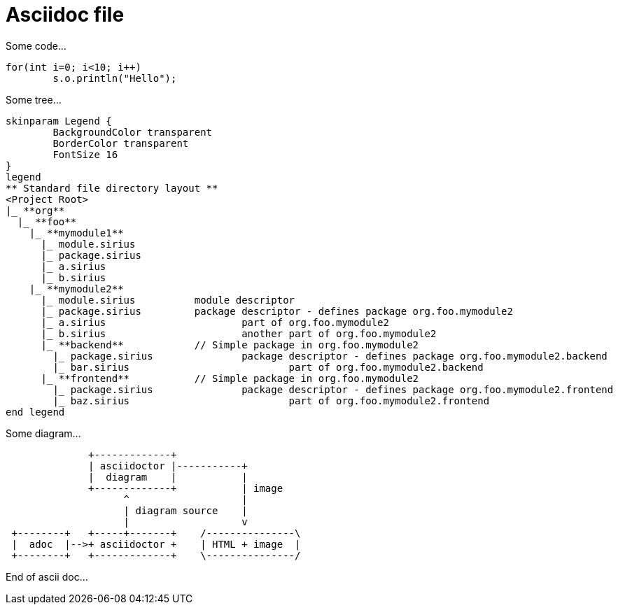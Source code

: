 
Asciidoc file
=============


Some code...
[source, java]
----
for(int i=0; i<10; i++)
	s.o.println("Hello");
----

Some tree...
[plantuml, "myTree", format=svg]
----
skinparam Legend {
	BackgroundColor transparent
	BorderColor transparent
	FontSize 16
}
legend
** Standard file directory layout ** 
<Project Root>
|_ **org**
  |_ **foo**
    |_ **mymodule1**
      |_ module.sirius
      |_ package.sirius
      |_ a.sirius
      |_ b.sirius
    |_ **mymodule2**
      |_ module.sirius		module descriptor
      |_ package.sirius		package descriptor - defines package org.foo.mymodule2
      |_ a.sirius			part of org.foo.mymodule2
      |_ b.sirius			another part of org.foo.mymodule2
      |_ **backend**		// Simple package in org.foo.mymodule2
        |_ package.sirius		package descriptor - defines package org.foo.mymodule2.backend
        |_ bar.sirius				part of org.foo.mymodule2.backend
      |_ **frontend**		// Simple package in org.foo.mymodule2
        |_ package.sirius		package descriptor - defines package org.foo.mymodule2.frontend
        |_ baz.sirius				part of org.foo.mymodule2.frontend
end legend
----

Some diagram...

[ditaa, "myDiagram"]
----
              +-------------+
              | asciidoctor |-----------+
              |  diagram    |           |
              +-------------+           | image
                    ^                   |
                    | diagram source    |
                    |                   v
 +--------+   +-----+-------+    /---------------\
 |  adoc  |-->+ asciidoctor +    | HTML + image  |
 +--------+   +-------------+    \---------------/
----

End of ascii doc...





